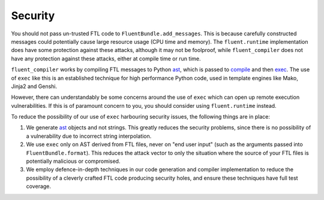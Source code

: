 Security
--------

You should not pass un-trusted FTL code to ``FluentBundle.add_messages``. This
is because carefully constructed messages could potentially cause large resource
usage (CPU time and memory). The ``fluent.runtime`` implementation does have
some protection against these attacks, although it may not be foolproof, while
``fluent_compiler`` does not have any protection against these attacks, either
at compile time or run time.

``fluent_compiler`` works by compiling FTL messages to Python `ast
<https://docs.python.org/3/library/ast.html>`_, which is passed to `compile
<https://docs.python.org/3/library/functions.html#compile>`_ and then `exec
<https://docs.python.org/3/library/functions.html#exec>`_. The use of ``exec``
like this is an established technique for high performance Python code, used in
template engines like Mako, Jinja2 and Genshi.

However, there can understandably be some concerns around the use of ``exec``
which can open up remote execution vulnerabilities. If this is of paramount
concern to you, you should consider using ``fluent.runtime`` instead.

To reduce the possibility of our use of ``exec`` harbouring security issues, the
following things are in place:

1. We generate `ast <https://docs.python.org/3/library/ast.html>`_ objects and
   not strings. This greatly reduces the security problems, since there is no
   possibility of a vulnerability due to incorrect string interpolation.

2. We use ``exec`` only on AST derived from FTL files, never on "end user input"
   (such as the arguments passed into ``FluentBundle.format``). This reduces the
   attack vector to only the situation where the source of your FTL files is
   potentially malicious or compromised.

3. We employ defence-in-depth techniques in our code generation and compiler
   implementation to reduce the possibility of a cleverly crafted FTL code
   producing security holes, and ensure these techniques have full test
   coverage.
